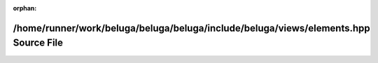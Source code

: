 .. meta::8eb4996aaba5ee588d7157a3989b4a41afcf70f8aca586848b6506f1fea91b815fbbd3d18accf81661d9eb3d32501419611195dd670ea5c6dbc08c92bf2ea8ab

:orphan:

.. title:: Beluga: /home/runner/work/beluga/beluga/beluga/include/beluga/views/elements.hpp Source File

/home/runner/work/beluga/beluga/beluga/include/beluga/views/elements.hpp Source File
====================================================================================

.. container:: doxygen-content

   
   .. raw:: html
     :file: elements_8hpp_source.html
